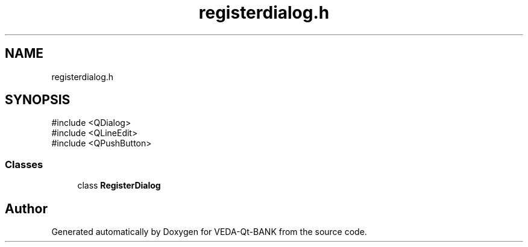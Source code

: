 .TH "registerdialog.h" 3 "VEDA-Qt-BANK" \" -*- nroff -*-
.ad l
.nh
.SH NAME
registerdialog.h
.SH SYNOPSIS
.br
.PP
\fR#include <QDialog>\fP
.br
\fR#include <QLineEdit>\fP
.br
\fR#include <QPushButton>\fP
.br

.SS "Classes"

.in +1c
.ti -1c
.RI "class \fBRegisterDialog\fP"
.br
.in -1c
.SH "Author"
.PP 
Generated automatically by Doxygen for VEDA-Qt-BANK from the source code\&.
